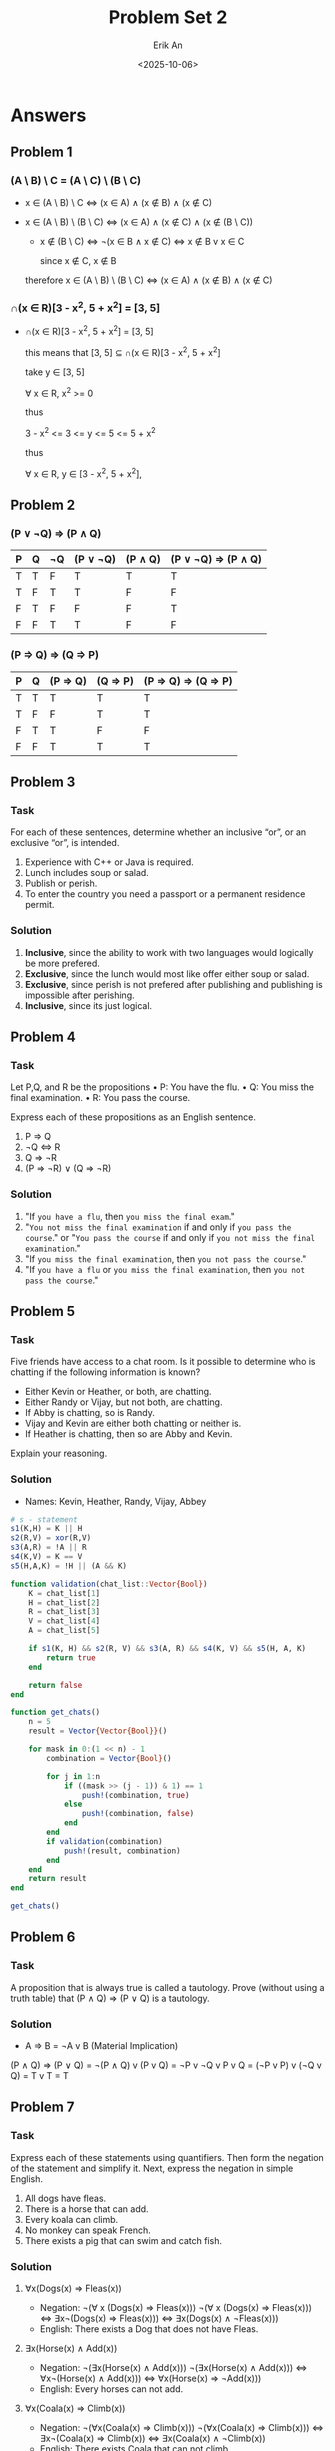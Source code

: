 #+title: Problem Set 2
#+author: Erik An
#+email: obluda2173@gmail.com
#+date: <2025-10-06>
#+lastmod: <2025-10-10 08:36>
#+options: num:t
#+startup: overview

* Answers
** Problem 1
*** (A \ B) \ C = (A \ C) \ (B \ C)
- x ∈ (A \ B) \ C
  <=> (x ∈ A) ∧ (x ∉ B) ∧ (x ∉ C)

- x ∈ (A \ B) \ (B \ C)
  <=> (x ∈ A) ∧ (x ∉ C) ∧ (x ∉ (B \ C))

  - x ∉ (B \ C)
    <=> ¬(x ∈ B ∧ x ∉ C)
    <=> x ∉ B v x ∈ C

    since x ∉ C, x ∉ B

  therefore
  x ∈ (A \ B) \ (B \ C)  <=>  (x ∈ A) ∧ (x ∉ B) ∧ (x ∉ C)

*** ∩(x ∈ R)[3 - x^2, 5 + x^2] = [3, 5]
- ∩(x ∈ R)[3 - x^2, 5 + x^2] = [3, 5]

  this means that [3, 5] ⊆ ∩(x ∈ R)[3 - x^2, 5 + x^2]

  take y ∈ [3, 5]

  ∀ x ∈ R, x^2 >= 0

  thus

  3 - x^2 <= 3 <= y <= 5 <= 5 + x^2

  thus

  ∀ x ∈ R, y ∈ [3 - x^2, 5 + x^2],

** Problem 2
*** (P ∨ ¬Q) => (P ∧ Q)
|-----+-----+------+------------+-----------+-----------------------|
| *P* | *Q* | *¬Q* | *(P ∨ ¬Q)* | *(P ∧ Q)* | *(P ∨ ¬Q) => (P ∧ Q)* |
|-----+-----+------+------------+-----------+-----------------------|
| T   | T   | F    | T          | T         | T                     |
| T   | F   | T    | T          | F         | F                     |
| F   | T   | F    | F          | F         | T                     |
| F   | F   | T    | T          | F         | F                     |
|-----+-----+------+------------+-----------+-----------------------|
*** (P => Q) => (Q => P)
|-----+-----+------------+------------+------------------------|
| *P* | *Q* | *(P => Q)* | *(Q => P)* | *(P => Q) => (Q => P)* |
|-----+-----+------------+------------+------------------------|
| T   | T   | T          | T          | T                      |
| T   | F   | F          | T          | T                      |
| F   | T   | T          | F          | F                      |
| F   | F   | T          | T          | T                      |
|-----+-----+------------+------------+------------------------|

** Problem 3
*** Task
For each of these sentences, determine whether an inclusive “or”, or an exclusive “or”, is
intended.
1. Experience with C++ or Java is required.
2. Lunch includes soup or salad.
3. Publish or perish.
4. To enter the country you need a passport or a permanent residence permit.

*** Solution
1. *Inclusive*, since the ability to work with two languages would logically be more prefered.
2. *Exclusive*, since the lunch would most like offer either soup or salad.
3. *Exclusive*, since perish is not prefered after publishing and publishing is impossible after perishing.
4. *Inclusive*, since its just logical.

** Problem 4
*** Task
Let P,Q, and R be the propositions
• P: You have the flu.
• Q: You miss the final examination.
• R: You pass the course.

Express each of these propositions as an English sentence.
1. P => Q
2. ¬Q <=> R
3. Q => ¬R
4. (P => ¬R) ∨ (Q => ¬R)

*** Solution
1. "If =you have a flu=, then =you miss the final exam=."
2. "=You not miss the final examination= if and only if =you pass the course=."
   or
   "=You pass the course= if and only if =you not miss the final examination=."
3. "If =you miss the final examination=, then =you not pass the course=."
4. "If =you have a flu= or =you miss the final examination=, then =you not pass the course=."

** Problem 5
*** Task
Five friends have access to a chat room. Is it possible to determine who is chatting if the following information is known?

- Either Kevin or Heather, or both, are chatting.
- Either Randy or Vijay, but not both, are chatting.
- If Abby is chatting, so is Randy.
- Vijay and Kevin are either both chatting or neither is.
- If Heather is chatting, then so are Abby and Kevin.

Explain your reasoning.

*** Solution
- Names: Kevin, Heather, Randy, Vijay, Abbey

#+begin_src julia :session none :results value
# s - statement
s1(K,H) = K || H
s2(R,V) = xor(R,V)
s3(A,R) = !A || R
s4(K,V) = K == V
s5(H,A,K) = !H || (A && K)

function validation(chat_list::Vector{Bool})
    K = chat_list[1]
    H = chat_list[2]
    R = chat_list[3]
    V = chat_list[4]
    A = chat_list[5]

    if s1(K, H) && s2(R, V) && s3(A, R) && s4(K, V) && s5(H, A, K)
        return true
    end

    return false
end

function get_chats()
    n = 5
    result = Vector{Vector{Bool}}()

    for mask in 0:(1 << n) - 1
        combination = Vector{Bool}()

        for j in 1:n
            if ((mask >> (j - 1)) & 1) == 1
                push!(combination, true)
            else
                push!(combination, false)
            end
        end
        if validation(combination)
            push!(result, combination)
        end
    end
    return result
end

get_chats()

#+end_src

#+RESULTS:
: Bool[1, 0, 0, 1, 0]

** Problem 6
*** Task
A proposition that is always true is called a tautology. Prove (without using a truth table) that (P ∧ Q) => (P ∨ Q) is a tautology.

*** Solution
- A => B = ¬A v B (Material Implication)

(P ∧ Q) => (P ∨ Q) = ¬(P ∧ Q) v (P v Q)
= ¬P v ¬Q v P v Q
= (¬P v P) v (¬Q v Q)
= T v T
= T

** Problem 7
*** Task
Express each of these statements using quantifiers. Then form the negation of the statement
and simplify it. Next, express the negation in simple English.

1. All dogs have fleas.
2. There is a horse that can add.
3. Every koala can climb.
4. No monkey can speak French.
5. There exists a pig that can swim and catch fish.

*** Solution
**** ∀x(Dogs(x) => Fleas(x))
- Negation: ¬(∀ x (Dogs(x) => Fleas(x)))
  ¬(∀ x (Dogs(x) => Fleas(x)))
  <=> ∃x¬(Dogs(x) => Fleas(x)))
  <=> ∃x(Dogs(x) ∧ ¬Fleas(x)))
- English: There exists a Dog that does not have Fleas.

**** ∃x(Horse(x) ∧ Add(x))
- Negation: ¬(∃x(Horse(x) ∧ Add(x)))
  ¬(∃x(Horse(x) ∧ Add(x)))
  <=> ∀x¬(Horse(x) ∧ Add(x)))
  <=> ∀x(Horse(x) => ¬Add(x)))
- English: Every horses can not add.

**** ∀x(Coala(x) => Climb(x))
- Negation: ¬(∀x(Coala(x) => Climb(x)))
  ¬(∀x(Coala(x) => Climb(x)))
  <=> ∃x¬(Coala(x) => Climb(x))
  <=> ∃x(Coala(x) ∧ ¬Climb(x))
- English: There exists Coala that can not climb.

**** ∀x(Monkey(x) => ¬SpeakFrench(x))
- Negation: ¬(∀x(Monkey(x) => ¬SpeakFrench(x)))
  ¬(∀x(Monkey(x) => ¬SpeakFrench(x)))
  <=> ∃x¬(Monkey(x) => ¬SpeakFrench(x))
  <=> ∃x(Monkey(x) ∧ SpeakFrench(x))
- English: There exists a Monkey that can speak French.

**** ∃x(Pig(x) ∧ Swim(x) ∧ CatchFish(x))
- Negation: ¬(∃x(Pig(x) ∧ Swim(x) ∧ CatchFish(x)))
  ¬(∃x(Pig(x) ∧ Swim(x) ∧ CatchFish(x)))
  <=> ∀x¬(Pig(x) ∧ Swim(x) ∧ CatchFish(x))
  <=> ∀x(Pig(x) => ¬(Swim(x) ∧ CatchFish(x)))
  <=> ∀x(Pig(x) => (¬Swim(x) v ¬CatchFish(x)))
- English: No Pig both swims and catches fish.

** Problem 8
*** Task
1. Show that ∀x P(x) ∨ ∀x Q(x) and ∀x (P(x) ∨ Q(x)) are not logically equivalent.
2. Show that ∃x P(x) ∨ ∃x Q(x) and ∃x (P(x) ∨ Q(x)) are logically equivalent.

*** Solution
**** 1.
***** Let the domain be D = {a, b}
- P(a) = true, P(b) = false
- Q(a) = false, Q(b) = true

Check:
- For a: P(a) ∨ Q(a) = true
- For b: P(b) ∨ Q(b) = true
Thus, P(x) ∨ Q(x) is true in this model

But, for ∀xP(x) is false because P(b) is false, and ∀xQ(x) is false since P(a) is false.
Hence, ∀x P(x) ∨ ∀x Q(x) is false.

***** ∃x ϕ(x) ≡ ¬∀x ¬ϕ

- ∀x (P(x) ∨ Q(x)) = ¬∃x ¬(P(x) ∨ Q(x))
                   = ¬∃x (¬P(x) ∧ ¬Q(x))

- ∀x P(x) ∨ ∀x Q(x) = ¬∃x ¬p(x) v ¬∃x ¬q(x)
                    = ¬(∃x ¬p(x) ∧ ∃x ¬q(x))

- ∀x(P ∨ Q) ≡ ¬∃x(¬P ∧ ¬Q),
- ∀xP ∨ ∀xQ ≡ ¬(∃x¬P ∧ ∃x¬Q).

**** 2.
∃x P(x) ∨ ∃x Q(x) and ∃x (P(x) ∨ Q(x))

∃x(P(x) ∨ Q(x)) = ¬∀x ¬(P(x) ∨ Q(x))
                = ¬∀x (¬P(x) ∧ ¬Q(x))
                = ¬(∀x¬P(x) ∧ ∀x¬Q(x))
                = ¬∀x¬P(x) v ¬∀x¬Q(x)
                = ∃xP(x) ∨ ∃xQ(x)

** Problem 9
*** Task
Construct a truth table for the proposition P ∨ Q ∧ (P => R) => (P => ((Q ∧ P) ∨ R)). You don’t need to do it manually and can use Julia library TruthTables1.

*** Solution
#+begin_src julia :session none :results output
using TruthTables
@truthtable P || Q && (P --> R) --> (P --> ((Q && P) || R))
#+end_src

#+RESULTS:
#+begin_example
TruthTable
┌───────┬───────┬───────┬─────────────────────────────────────────┐
│   P   │   Q   │   R   │ P ∨ Q ∧ (P --> R) --> (P --> Q ∧ P ∨ R) │
├───────┼───────┼───────┼─────────────────────────────────────────┤
│ true  │ true  │ true  │ true                                    │
│ true  │ true  │ false │ true                                    │
│ true  │ false │ true  │ true                                    │
│ true  │ false │ false │ false                                   │
│ false │ true  │ true  │ true                                    │
│ false │ true  │ false │ true                                    │
│ false │ false │ true  │ true                                    │
│ false │ false │ false │ true                                    │
└───────┴───────┴───────┴─────────────────────────────────────────┘
#+end_example
